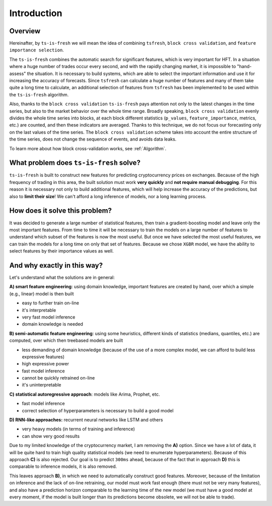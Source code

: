 Introduction
============


Overview
--------

Hereinafter, by ``ts-is-fresh`` we will mean the idea of combining ``tsfresh``, ``block cross validation``, and
``feature importance selection``.

The ``ts-is-fresh`` combines the automatic search for significant features, which is very important
for HFT. In a situation where a huge number of trades occur every second, and with the rapidly
changing market, it is impossible to "hand-assess" the situation. It is necessary to build systems, which are able to
select the important information and use it for increasing the accuracy of forecasts. Since ``tsfresh`` can calculate
a huge number of features and many of them take quite a long time to calculate, an additional selection of features
from ``tsfresh`` has been implemented to be used within the ``ts-is-fresh`` algorithm.

Also, thanks to the ``block cross validation`` ``ts-is-fresh`` pays attention not only to the latest changes in the time
series, but also to the market behavior over the whole time range. Broadly speaking, ``block cross validation`` evenly
divides the whole time series into blocks, at each block different statistics (``p_values``, ``feature_importance``,
metrics, etc.) are counted, and then these indicators are averaged. Thanks to this technique, we do not focus our
forecasting only on the last values of the time series. The ``block cross validation`` scheme takes into account the
entire structure of the time series, does not change the sequence of events, and avoids data leaks.

To learn more about how block cross-validation works, see :ref:`Algorithm`.


What problem does ``ts-is-fresh`` solve?
----------------------------------------

``ts-is-fresh`` is built to construct new features for predicting cryptocurrency prices on exchanges.
Because of the high frequency of trading in this area, the built solution must work **very quickly** and **not require**
**manual debugging**. For this reason it is necessary not only to build additional features, which will help increase
the accuracy of the predictions, but also to **limit their size**! We can't afford a long inference of models,
nor a long learning process.


How does it solve this problem?
-------------------------------

It was decided to generate a large number of statistical features, then train a gradient-boosting model and leave only
the most important features. From time to time it will be necessary to train the models on a large number of features
to understand which subset of the features is now the most useful. But once we have selected the most useful features,
we can train the models for a long time on only that set of features. Because we chose ``XGBR`` model, we have the
ability to select features by their importance values as well.


And why exactly in this way?
----------------------------

Let's understand what the solutions are in general:

**A) smart feature engineering**: using domain knowledge, important features are created by hand, over which a simple
(e.g., linear) model is then built

* easy to further train on-line
* it's interpretable
* very fast model inference
* domain knowledge is needed

**B) semi-automatic feature engineering**: using some heuristics, different kinds of statistics (medians, quantiles,
etc.) are computed, over which then treebased models are built

* less demanding of domain knowledge (because of the use of a more complex model, we can afford to build less expressive features)
* high expressive power
* fast model inference
* cannot be quickly retrained on-line
* it's uninterpretable

**C) statistical autoregressive approach**: models like Arima, Prophet, etc.

* fast model inference
* correct selection of hyperparameters is necessary to build a good model

**D) RNN-like approaches:** recurrent neural networks like LSTM and others

* very heavy models (in terms of training and inference)
* can show very good results

Due to my limited knowledge of the cryptocurrency market, I am removing the **A)** option. Since we have a lot of data,
it will be quite hard to train high quality statistical models (we need to enumerate hyperparameters). Because of this
approach **C)** is also rejected. Our goal is to predict ``300ms`` ahead, because of the fact that in approach **D)**
this is comparable to inference models, it is also removed.

This leaves approach **B)**, in which we need to automatically construct good features. Moreover, because of the
limitation on inference and the lack of on-line retraining, our model must work fast enough (there must not be very
many features), and also have a prediction horizon comparable to the learning time of the new model (we must have a
good model at every moment, if the model is built longer than its predictions become obsolete, we will not be able
to trade).

